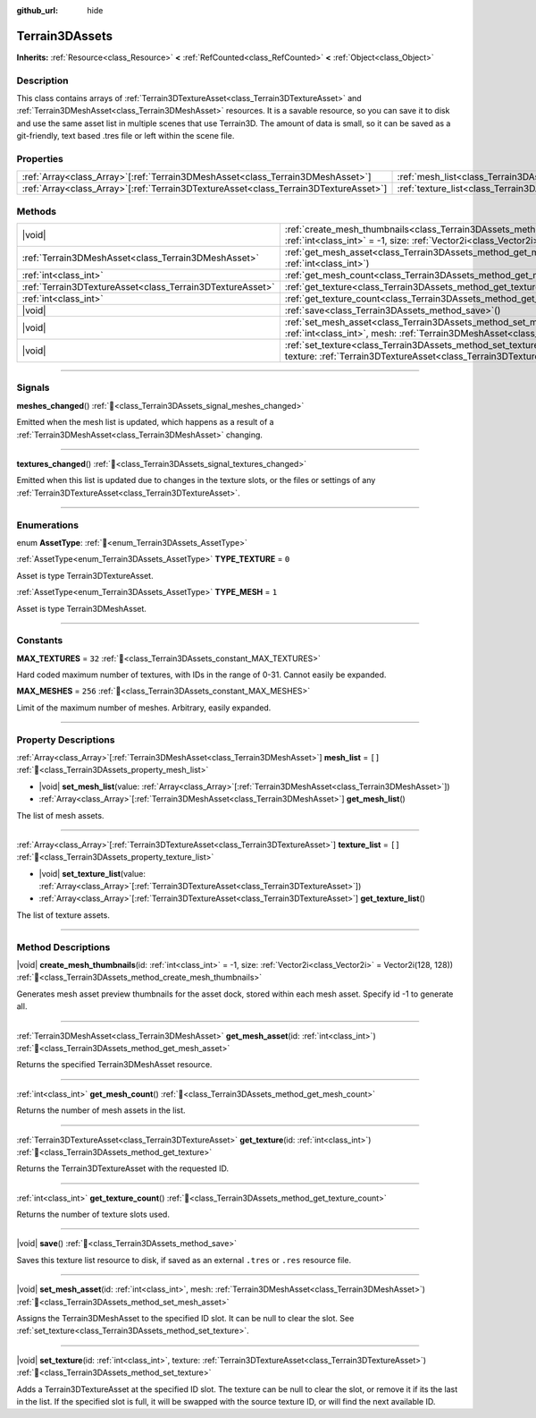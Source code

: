 :github_url: hide

.. DO NOT EDIT THIS FILE!!!
.. Generated automatically from Godot engine sources.
.. Generator: https://github.com/godotengine/godot/tree/master/doc/tools/make_rst.py.
.. XML source: https://github.com/godotengine/godot/tree/master/../_plugins/Terrain3D/doc/classes/Terrain3DAssets.xml.

.. _class_Terrain3DAssets:

Terrain3DAssets
===============

**Inherits:** :ref:`Resource<class_Resource>` **<** :ref:`RefCounted<class_RefCounted>` **<** :ref:`Object<class_Object>`

.. rst-class:: classref-introduction-group

Description
-----------

This class contains arrays of :ref:`Terrain3DTextureAsset<class_Terrain3DTextureAsset>` and :ref:`Terrain3DMeshAsset<class_Terrain3DMeshAsset>` resources. It is a savable resource, so you can save it to disk and use the same asset list in multiple scenes that use Terrain3D. The amount of data is small, so it can be saved as a git-friendly, text based .tres file or left within the scene file.

.. rst-class:: classref-reftable-group

Properties
----------

.. table::
   :widths: auto

   +----------------------------------------------------------------------------------------+------------------------------------------------------------------+--------+
   | :ref:`Array<class_Array>`\[:ref:`Terrain3DMeshAsset<class_Terrain3DMeshAsset>`\]       | :ref:`mesh_list<class_Terrain3DAssets_property_mesh_list>`       | ``[]`` |
   +----------------------------------------------------------------------------------------+------------------------------------------------------------------+--------+
   | :ref:`Array<class_Array>`\[:ref:`Terrain3DTextureAsset<class_Terrain3DTextureAsset>`\] | :ref:`texture_list<class_Terrain3DAssets_property_texture_list>` | ``[]`` |
   +----------------------------------------------------------------------------------------+------------------------------------------------------------------+--------+

.. rst-class:: classref-reftable-group

Methods
-------

.. table::
   :widths: auto

   +-----------------------------------------------------------+----------------------------------------------------------------------------------------------------------------------------------------------------------------------------------------+
   | |void|                                                    | :ref:`create_mesh_thumbnails<class_Terrain3DAssets_method_create_mesh_thumbnails>`\ (\ id\: :ref:`int<class_int>` = -1, size\: :ref:`Vector2i<class_Vector2i>` = Vector2i(128, 128)\ ) |
   +-----------------------------------------------------------+----------------------------------------------------------------------------------------------------------------------------------------------------------------------------------------+
   | :ref:`Terrain3DMeshAsset<class_Terrain3DMeshAsset>`       | :ref:`get_mesh_asset<class_Terrain3DAssets_method_get_mesh_asset>`\ (\ id\: :ref:`int<class_int>`\ )                                                                                   |
   +-----------------------------------------------------------+----------------------------------------------------------------------------------------------------------------------------------------------------------------------------------------+
   | :ref:`int<class_int>`                                     | :ref:`get_mesh_count<class_Terrain3DAssets_method_get_mesh_count>`\ (\ )                                                                                                               |
   +-----------------------------------------------------------+----------------------------------------------------------------------------------------------------------------------------------------------------------------------------------------+
   | :ref:`Terrain3DTextureAsset<class_Terrain3DTextureAsset>` | :ref:`get_texture<class_Terrain3DAssets_method_get_texture>`\ (\ id\: :ref:`int<class_int>`\ )                                                                                         |
   +-----------------------------------------------------------+----------------------------------------------------------------------------------------------------------------------------------------------------------------------------------------+
   | :ref:`int<class_int>`                                     | :ref:`get_texture_count<class_Terrain3DAssets_method_get_texture_count>`\ (\ )                                                                                                         |
   +-----------------------------------------------------------+----------------------------------------------------------------------------------------------------------------------------------------------------------------------------------------+
   | |void|                                                    | :ref:`save<class_Terrain3DAssets_method_save>`\ (\ )                                                                                                                                   |
   +-----------------------------------------------------------+----------------------------------------------------------------------------------------------------------------------------------------------------------------------------------------+
   | |void|                                                    | :ref:`set_mesh_asset<class_Terrain3DAssets_method_set_mesh_asset>`\ (\ id\: :ref:`int<class_int>`, mesh\: :ref:`Terrain3DMeshAsset<class_Terrain3DMeshAsset>`\ )                       |
   +-----------------------------------------------------------+----------------------------------------------------------------------------------------------------------------------------------------------------------------------------------------+
   | |void|                                                    | :ref:`set_texture<class_Terrain3DAssets_method_set_texture>`\ (\ id\: :ref:`int<class_int>`, texture\: :ref:`Terrain3DTextureAsset<class_Terrain3DTextureAsset>`\ )                    |
   +-----------------------------------------------------------+----------------------------------------------------------------------------------------------------------------------------------------------------------------------------------------+

.. rst-class:: classref-section-separator

----

.. rst-class:: classref-descriptions-group

Signals
-------

.. _class_Terrain3DAssets_signal_meshes_changed:

.. rst-class:: classref-signal

**meshes_changed**\ (\ ) :ref:`🔗<class_Terrain3DAssets_signal_meshes_changed>`

Emitted when the mesh list is updated, which happens as a result of a :ref:`Terrain3DMeshAsset<class_Terrain3DMeshAsset>` changing.

.. rst-class:: classref-item-separator

----

.. _class_Terrain3DAssets_signal_textures_changed:

.. rst-class:: classref-signal

**textures_changed**\ (\ ) :ref:`🔗<class_Terrain3DAssets_signal_textures_changed>`

Emitted when this list is updated due to changes in the texture slots, or the files or settings of any :ref:`Terrain3DTextureAsset<class_Terrain3DTextureAsset>`.

.. rst-class:: classref-section-separator

----

.. rst-class:: classref-descriptions-group

Enumerations
------------

.. _enum_Terrain3DAssets_AssetType:

.. rst-class:: classref-enumeration

enum **AssetType**: :ref:`🔗<enum_Terrain3DAssets_AssetType>`

.. _class_Terrain3DAssets_constant_TYPE_TEXTURE:

.. rst-class:: classref-enumeration-constant

:ref:`AssetType<enum_Terrain3DAssets_AssetType>` **TYPE_TEXTURE** = ``0``

Asset is type Terrain3DTextureAsset.

.. _class_Terrain3DAssets_constant_TYPE_MESH:

.. rst-class:: classref-enumeration-constant

:ref:`AssetType<enum_Terrain3DAssets_AssetType>` **TYPE_MESH** = ``1``

Asset is type Terrain3DMeshAsset.

.. rst-class:: classref-section-separator

----

.. rst-class:: classref-descriptions-group

Constants
---------

.. _class_Terrain3DAssets_constant_MAX_TEXTURES:

.. rst-class:: classref-constant

**MAX_TEXTURES** = ``32`` :ref:`🔗<class_Terrain3DAssets_constant_MAX_TEXTURES>`

Hard coded maximum number of textures, with IDs in the range of 0-31. Cannot easily be expanded.

.. _class_Terrain3DAssets_constant_MAX_MESHES:

.. rst-class:: classref-constant

**MAX_MESHES** = ``256`` :ref:`🔗<class_Terrain3DAssets_constant_MAX_MESHES>`

Limit of the maximum number of meshes. Arbitrary, easily expanded.

.. rst-class:: classref-section-separator

----

.. rst-class:: classref-descriptions-group

Property Descriptions
---------------------

.. _class_Terrain3DAssets_property_mesh_list:

.. rst-class:: classref-property

:ref:`Array<class_Array>`\[:ref:`Terrain3DMeshAsset<class_Terrain3DMeshAsset>`\] **mesh_list** = ``[]`` :ref:`🔗<class_Terrain3DAssets_property_mesh_list>`

.. rst-class:: classref-property-setget

- |void| **set_mesh_list**\ (\ value\: :ref:`Array<class_Array>`\[:ref:`Terrain3DMeshAsset<class_Terrain3DMeshAsset>`\]\ )
- :ref:`Array<class_Array>`\[:ref:`Terrain3DMeshAsset<class_Terrain3DMeshAsset>`\] **get_mesh_list**\ (\ )

The list of mesh assets.

.. rst-class:: classref-item-separator

----

.. _class_Terrain3DAssets_property_texture_list:

.. rst-class:: classref-property

:ref:`Array<class_Array>`\[:ref:`Terrain3DTextureAsset<class_Terrain3DTextureAsset>`\] **texture_list** = ``[]`` :ref:`🔗<class_Terrain3DAssets_property_texture_list>`

.. rst-class:: classref-property-setget

- |void| **set_texture_list**\ (\ value\: :ref:`Array<class_Array>`\[:ref:`Terrain3DTextureAsset<class_Terrain3DTextureAsset>`\]\ )
- :ref:`Array<class_Array>`\[:ref:`Terrain3DTextureAsset<class_Terrain3DTextureAsset>`\] **get_texture_list**\ (\ )

The list of texture assets.

.. rst-class:: classref-section-separator

----

.. rst-class:: classref-descriptions-group

Method Descriptions
-------------------

.. _class_Terrain3DAssets_method_create_mesh_thumbnails:

.. rst-class:: classref-method

|void| **create_mesh_thumbnails**\ (\ id\: :ref:`int<class_int>` = -1, size\: :ref:`Vector2i<class_Vector2i>` = Vector2i(128, 128)\ ) :ref:`🔗<class_Terrain3DAssets_method_create_mesh_thumbnails>`

Generates mesh asset preview thumbnails for the asset dock, stored within each mesh asset. Specify id -1 to generate all.

.. rst-class:: classref-item-separator

----

.. _class_Terrain3DAssets_method_get_mesh_asset:

.. rst-class:: classref-method

:ref:`Terrain3DMeshAsset<class_Terrain3DMeshAsset>` **get_mesh_asset**\ (\ id\: :ref:`int<class_int>`\ ) :ref:`🔗<class_Terrain3DAssets_method_get_mesh_asset>`

Returns the specified Terrain3DMeshAsset resource.

.. rst-class:: classref-item-separator

----

.. _class_Terrain3DAssets_method_get_mesh_count:

.. rst-class:: classref-method

:ref:`int<class_int>` **get_mesh_count**\ (\ ) :ref:`🔗<class_Terrain3DAssets_method_get_mesh_count>`

Returns the number of mesh assets in the list.

.. rst-class:: classref-item-separator

----

.. _class_Terrain3DAssets_method_get_texture:

.. rst-class:: classref-method

:ref:`Terrain3DTextureAsset<class_Terrain3DTextureAsset>` **get_texture**\ (\ id\: :ref:`int<class_int>`\ ) :ref:`🔗<class_Terrain3DAssets_method_get_texture>`

Returns the Terrain3DTextureAsset with the requested ID.

.. rst-class:: classref-item-separator

----

.. _class_Terrain3DAssets_method_get_texture_count:

.. rst-class:: classref-method

:ref:`int<class_int>` **get_texture_count**\ (\ ) :ref:`🔗<class_Terrain3DAssets_method_get_texture_count>`

Returns the number of texture slots used.

.. rst-class:: classref-item-separator

----

.. _class_Terrain3DAssets_method_save:

.. rst-class:: classref-method

|void| **save**\ (\ ) :ref:`🔗<class_Terrain3DAssets_method_save>`

Saves this texture list resource to disk, if saved as an external ``.tres`` or ``.res`` resource file.

.. rst-class:: classref-item-separator

----

.. _class_Terrain3DAssets_method_set_mesh_asset:

.. rst-class:: classref-method

|void| **set_mesh_asset**\ (\ id\: :ref:`int<class_int>`, mesh\: :ref:`Terrain3DMeshAsset<class_Terrain3DMeshAsset>`\ ) :ref:`🔗<class_Terrain3DAssets_method_set_mesh_asset>`

Assigns the Terrain3DMeshAsset to the specified ID slot. It can be null to clear the slot. See :ref:`set_texture<class_Terrain3DAssets_method_set_texture>`.

.. rst-class:: classref-item-separator

----

.. _class_Terrain3DAssets_method_set_texture:

.. rst-class:: classref-method

|void| **set_texture**\ (\ id\: :ref:`int<class_int>`, texture\: :ref:`Terrain3DTextureAsset<class_Terrain3DTextureAsset>`\ ) :ref:`🔗<class_Terrain3DAssets_method_set_texture>`

Adds a Terrain3DTextureAsset at the specified ID slot. The texture can be null to clear the slot, or remove it if its the last in the list. If the specified slot is full, it will be swapped with the source texture ID, or will find the next available ID.

.. |virtual| replace:: :abbr:`virtual (This method should typically be overridden by the user to have any effect.)`
.. |const| replace:: :abbr:`const (This method has no side effects. It doesn't modify any of the instance's member variables.)`
.. |vararg| replace:: :abbr:`vararg (This method accepts any number of arguments after the ones described here.)`
.. |constructor| replace:: :abbr:`constructor (This method is used to construct a type.)`
.. |static| replace:: :abbr:`static (This method doesn't need an instance to be called, so it can be called directly using the class name.)`
.. |operator| replace:: :abbr:`operator (This method describes a valid operator to use with this type as left-hand operand.)`
.. |bitfield| replace:: :abbr:`BitField (This value is an integer composed as a bitmask of the following flags.)`
.. |void| replace:: :abbr:`void (No return value.)`
